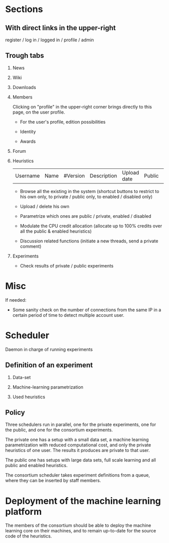 
* Sections

** With direct links in the upper-right

  register / log in / logged in / profile / admin

** Trough tabs

  1. News

  2. Wiki

  3. Downloads

  4. Members

     Clicking on "profile" in the upper-right corner brings directly
     to this page, on the user profile.

     - For the user's profile, edition possibilities

     - Identity

     - Awards

  5. Forum

  6. Heuristics

     | Username | Name | #Version | Description | Upload date | Public | Enabled | CPU % |

     - Browse all the existing in the system (shortcut buttons to
       restrict to his own only, to private / public only, to enabled
       / disabled only)

     - Upload / delete his own

     - Parametrize which ones are public / private, enabled / disabled

     - Modulate the CPU credit allocation (allocate up to 100% credits
       over all the public & enabled heuristics)

     - Discussion related functions (initiate a new threads, send a
       private comment)

  7. Experiments

     - Check results of private / public experiments

* Misc

  If needed:

  - Some sanity check on the number of connections from the same IP in
    a certain period of time to detect multiple account user.

* Scheduler

  Daemon in charge of running experiments

** Definition of an experiment

  1. Data-set

  2. Machine-learning parametrization

  3. Used heuristics

** Policy

   Three schedulers run in parallel, one for the private experiments,
   one for the public, and one for the consortium experiments.

   The private one has a setup with a small data set, a
   machine learning parametrization with reduced computational cost,
   and only the private heuristics of one user. The results it
   produces are private to that user.

   The public one has setups with large data sets, full scale
   learning and all public and enabled heuristics.

   The consortium scheduler takes experiment definitions from a queue,
   where they can be inserted by staff members.

* Deployment of the machine learning platform

  The members of the consortium should be able to deploy the machine
  learning core on their machines, and to remain up-to-date for the
  source code of the heuristics.

